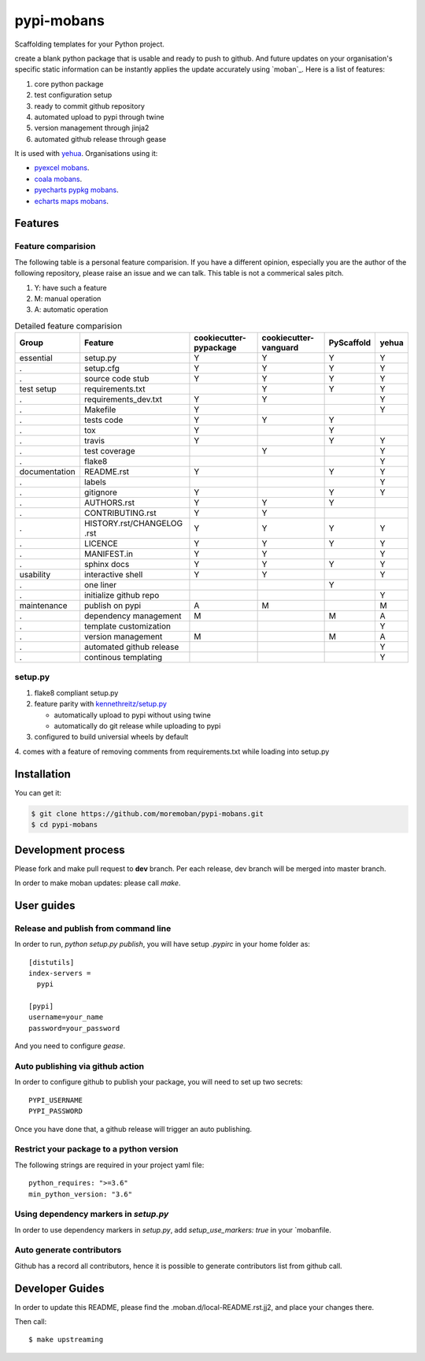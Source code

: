 ================================================================================
pypi-mobans
================================================================================

.. image:: https://api.travis-ci.org/moremoban/pypi-mobans.svg
   :target: http://travis-ci.org/moremoban/pypi-mobans

.. image:: https://codecov.io/github/moremoban/pypi-mobans/coverage.png
   :target: https://codecov.io/github/moremoban/pypi-mobans
.. image:: https://img.shields.io/gitter/room/gitterHQ/gitter.svg
   :target: https://gitter.im/chfw_moban/Lobby
.. image:: https://img.shields.io/github/stars/moremoban/pypi-mobans.svg?style=social&maxAge=3600&label=Star
    :target: https://github.com/moremoban/pypi-mobans/stargazers


Scaffolding templates for your Python project.


create a blank python package that is usable and ready to push to github. And future
updates on your organisation's specific static information can be instantly applies the
update accurately using `moban`_. Here is a list of features:

#. core python package
#. test configuration setup
#. ready to commit github repository
#. automated upload to pypi through twine
#. version management through jinja2
#. automated github release through gease


It is used with `yehua <https://github.com/chfw/yehua>`_.
Organisations using it:

- `pyexcel mobans <https://github.com/pyexcel/pyexcel-mobans>`_.
- `coala mobans <https://gitlab.com/coala/mobans>`_.
- `pyecharts pypkg mobans <https://github.com/pyecharts/pypkg-mobans>`_.
- `echarts maps mobans <https://github.com/echarts-maps/echarts-js-mobans>`_.

Features
================================================================================

Feature comparision
--------------------------------------------------------------------------------

The following table is a personal feature comparision. If you have a different
opinion, especially you are the author of the following repository, please
raise an issue and we can talk. This table is not a commerical sales pitch.

#. Y: have such a feature
#. M: manual operation
#. A: automatic operation

.. table:: Detailed feature comparision

    ============== ========================== ======================= ===================== ========== =====
    Group          Feature                    cookiecutter-pypackage  cookiecutter-vanguard PyScaffold yehua
    ============== ========================== ======================= ===================== ========== =====
    essential      setup.py                   Y                        Y                     Y         Y
    .              setup.cfg                  Y                        Y                     Y         Y
    .              source code stub           Y                        Y                     Y         Y
    test setup     requirements.txt                                    Y                     Y         Y
    .              requirements_dev.txt       Y                        Y                               Y
    .              Makefile                   Y                                                        Y
    .              tests code                 Y                        Y                     Y
    .              tox                        Y                                              Y
    .              travis                     Y                                              Y         Y
    .              test coverage                                       Y                               Y
    .              flake8                                                                              Y
    documentation  README.rst                 Y                                              Y         Y
    .              labels                                                                              Y
    .              gitignore                  Y                                              Y         Y
    .              AUTHORS.rst                Y                        Y                     Y
    .              CONTRIBUTING.rst           Y                        Y
    .              HISTORY.rst/CHANGELOG .rst Y                        Y                     Y         Y
    .              LICENCE                    Y                        Y                     Y         Y
    .              MANIFEST.in                Y                        Y                               Y
    .              sphinx docs                Y                        Y                     Y         Y
    usability      interactive shell          Y                        Y                               Y
    .              one liner                                                                 Y
    .              initialize github repo                                                              Y
    maintenance    publish on pypi            A                        M                               M
    .              dependency management      M                                              M         A
    .              template customization                                                              Y
    .              version management         M                                              M         A
    .              automated github release                                                            Y
    .              continous templating                                                                Y
    ============== ========================== ======================= ===================== ========== =====


setup.py
----------

1. flake8 compliant setup.py

2. feature parity with `kennethreitz/setup.py <https://github.com/kennethreitz/setup.py>`_

   - automatically upload to pypi without using twine

   - automatically do git release while uploading to pypi

3. configured to build universial wheels by default

4. comes with a feature of removing comments from requirements.txt while loading
into setup.py


Installation
================================================================================

You can get it:

.. code-block:: bash

    $ git clone https://github.com/moremoban/pypi-mobans.git
    $ cd pypi-mobans

Development process
================================================================================

Please fork and make pull request to **dev** branch. Per each release, dev branch
will be merged into master branch.

In order to make moban updates: please call `make`.

User guides
================================================================================

Release and publish from command line
--------------------------------------------------------------------------------

In order to run, `python setup.py publish`, you will have setup `.pypirc` in
your home folder as::

   [distutils]
   index-servers =
     pypi

   [pypi]
   username=your_name
   password=your_password


And you need to configure `gease`.

Auto publishing via github action
--------------------------------------------------------------------------------


In order to configure github to publish your package, you will need to set up
two secrets::

    PYPI_USERNAME
    PYPI_PASSWORD

Once you have done that, a github release will trigger an auto publishing.


Restrict your package to a python version
--------------------------------------------------------------------------------

The following strings are required in your project yaml file::

   python_requires: ">=3.6"
   min_python_version: "3.6"


Using dependency markers in `setup.py`
--------------------------------------------------------------------------------

In order to use dependency markers in `setup.py`, add `setup_use_markers: true`
in your `mobanfile.


Auto generate contributors
--------------------------------------------------------------------------------

Github has a record all contributors, hence it is possible to generate
contributors list from github call.


Developer Guides
================================================================================

In order to update this README, please find the .moban.d/local-README.rst.jj2,
and place your changes there.

Then call::

    $ make upstreaming
